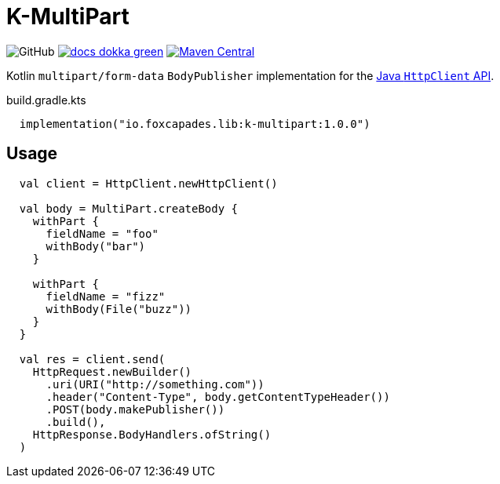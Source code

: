 = K-MultiPart
:source-highlighter: highlightjs
:lib-version: 1.0.0

image:https://img.shields.io/github/license/foxcapades/lib-k-multipart[GitHub]
image:https://img.shields.io/badge/docs-dokka-green[link="https://foxcapades.github.io/lib-k-multipart/dokka/1.0.0/"]
image:https://img.shields.io/maven-central/v/io.foxcapades.lib/k-multipart[Maven Central, link="https://search.maven.org/artifact/io.foxcapades.lib/k-multipart"]

Kotlin `multipart/form-data` `BodyPublisher` implementation for the
link:https://docs.oracle.com/en/java/javase/11/docs/api/java.net.http/java/net/http/HttpClient.html[Java `HttpClient` API].

.build.gradle.kts
[source, kotlin, subs="verbatim,attributes"]
----
  implementation("io.foxcapades.lib:k-multipart:{lib-version}")
----

== Usage

[source,kotlin]
----
  val client = HttpClient.newHttpClient()

  val body = MultiPart.createBody {
    withPart {
      fieldName = "foo"
      withBody("bar")
    }

    withPart {
      fieldName = "fizz"
      withBody(File("buzz"))
    }
  }

  val res = client.send(
    HttpRequest.newBuilder()
      .uri(URI("http://something.com"))
      .header("Content-Type", body.getContentTypeHeader())
      .POST(body.makePublisher())
      .build(),
    HttpResponse.BodyHandlers.ofString()
  )
----